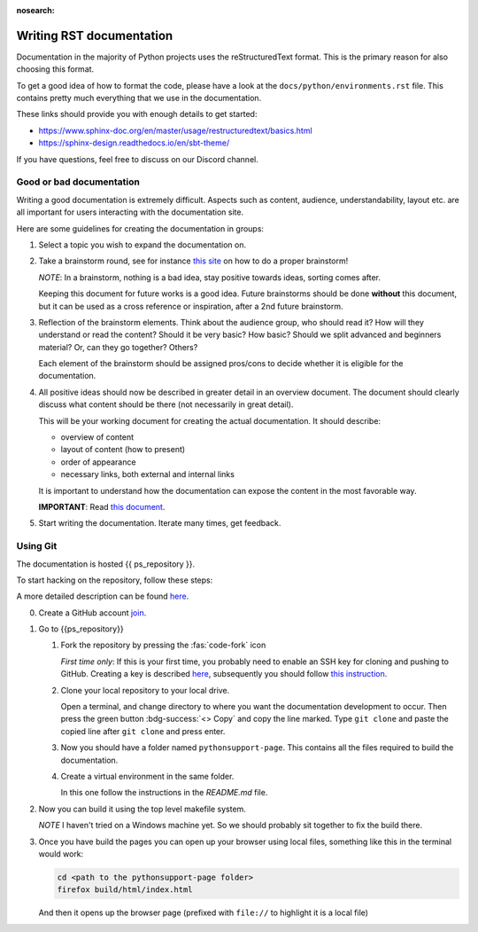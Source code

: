 :nosearch:


.. _internal-documentation:

Writing RST documentation
-------------------------

Documentation in the majority of Python projects uses the reStructuredText
format. This is the primary reason for also choosing this format.

To get a good idea of how to format the code, please have a look
at the ``docs/python/environments.rst`` file. This contains
pretty much everything that we use in the documentation.

These links should provide you with enough details
to get started:

- https://www.sphinx-doc.org/en/master/usage/restructuredtext/basics.html
- https://sphinx-design.readthedocs.io/en/sbt-theme/

If you have questions, feel free to discuss on our Discord channel.


.. _internal-doc-good-bad:

Good or bad documentation
=========================

Writing a good documentation is extremely difficult. Aspects such as content, audience,
understandability, layout etc. are all important for users interacting with
the documentation site.

Here are some guidelines for creating the documentation in groups:

1. Select a topic you wish to expand the documentation on.

2. Take a brainstorm round, see for instance `this site <https://www.indeed.com/career-advice/career-development/how-to-brainstorm>`__
   on how to do a proper brainstorm!

   *NOTE*: In a brainstorm, nothing is a bad idea, stay positive towards ideas, sorting comes after.

   Keeping this document for future works is a good idea. Future brainstorms should be done **without**
   this document, but it can be used as a cross reference or inspiration, after a 2nd future brainstorm.

3. Reflection of the brainstorm elements. Think about the audience group, who should read it?
   How will they understand or read the content? Should it be very basic? How basic? Should we split
   advanced and beginners material? Or, can they go together? Others?

   Each element of the brainstorm should be assigned pros/cons to decide whether it is eligible for the
   documentation.

4. All positive ideas should now be described in greater detail in an overview document.
   The document should clearly discuss what content should be there (not necessarily in great detail).

   This will be your working document for creating the actual documentation.
   It should describe:

   - overview of content
   - layout of content (how to present)
   - order of appearance
   - necessary links, both external and internal links

   It is important to understand how the documentation can expose the content in the
   most favorable way.

   **IMPORTANT**: Read `this document <https://documentation.divio.com/>`__.

5. Start writing the documentation. Iterate many times, get feedback.


Using Git
=========

The documentation is hosted {{ ps_repository }}.

To start hacking on the repository, follow these steps:

A more detailed description can be found `here <https://docs.github.com/en/get-started/quickstart/fork-a-repo>`__.


0. Create a GitHub account `join <https://github.com/join>`__.
1. Go to {{ps_repository}}
   
   1. Fork the repository by pressing the :fas:`code-fork` icon
      
      *First time only*: If this is your first time, you probably need
      to enable an SSH key for cloning and pushing to GitHub.
      Creating a key is described `here <https://docs.github.com/en/authentication/connecting-to-github-with-ssh/generating-a-new-ssh-key-and-adding-it-to-the-ssh-agent?platform=windows>`__, subsequently you should 
      follow `this instruction <https://docs.github.com/en/github-ae@latest/authentication/connecting-to-github-with-ssh/adding-a-new-ssh-key-to-your-github-account>`__.

   2. Clone your local repository to your local drive.

      Open a terminal, and change directory to where you want
      the documentation development to occur.
      Then press the green button :bdg-success:`<> Copy` and copy the line marked.
      Type ``git clone`` and paste the copied line after ``git clone`` and press
      enter.

   3. Now you should have a folder named ``pythonsupport-page``.
      This contains all the files required to build the documentation.

   4. Create a virtual environment in the same folder.

      In this one follow the instructions in the `README.md` file.

2. Now you can build it using the top level makefile system.
   
   *NOTE* I haven't tried on a Windows machine yet. So we should
   probably sit together to fix the build there.

3. Once you have build the pages you can open up your browser
   using local files, something like this in the terminal
   would work:

   .. code-block:: shell

      cd <path to the pythonsupport-page folder>
      firefox build/html/index.html

   And then it opens up the browser page (prefixed with ``file://``
   to highlight it is a local file)

